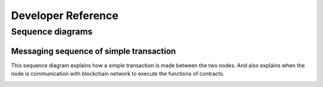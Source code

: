.. dst-doc documentation master file, created by
   sphinx-quickstart on Thu May 17 17:20:50 2018.
   You can adapt this file completely to your liking, but it should at least
   contain the root `toctree` directive.

Developer Reference
====================

Sequence diagrams
------------------
Messaging sequence of simple transaction
````````````````````````````````````````
This sequence diagram explains how a simple transaction is made between the two nodes.
And also explains when the node is communication with blockchain network to execute the functions of contracts.

.. image:: ./_generated/developer_reference/simple_tx.png
  :align: Center
  :alt: Image not available
